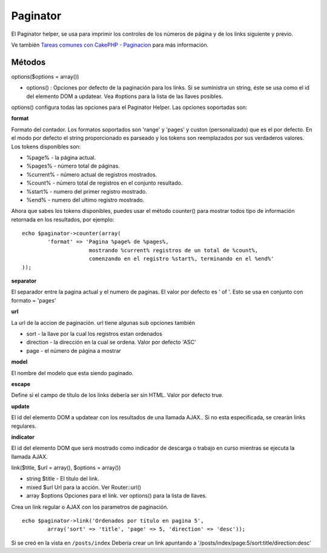 Paginator
#########

El Paginator helper, se usa para imprimir los controles de los números
de página y de los links siguiente y previo.

Ve también `Tareas comunes con CakePHP -
Paginacion </es/view/164/pagination>`_ para más información.

Métodos
=======

options($options = array())

-  options() : Opciones por defecto de la paginación para los links. Si
   se suministra un string, éste se usa como el id del elemento DOM a
   updatear. Vea #options para la lista de las llaves posibles.

options() configura todas las opciones para el Paginator Helper. Las
opciones soportadas son:

**format**

Formato del contador. Los formatos soportados son 'range' y 'pages' y
custon (personalizado) que es el por defecto. En el modo por defecto el
string proporcionado es parseado y los tokens son reemplazados por sus
verdaderos valores. Los tokens disponibles son:

-  %page% - la página actual.
-  %pages% - número total de páginas.
-  %current% - número actual de registros mostrados.
-  %count% - número total de registros en el conjunto resultado.
-  %start% - numero del primer registro mostrado.
-  %end% - numero del ultimo registro mostrado.

Ahora que sabes los tokens disponibles, puedes usar el método counter()
para mostrar todos tipo de información retornada en los resultados, por
ejemplo:

::


    echo $paginator->counter(array(
            'format' => 'Pagina %page% de %pages%, 
                         mostrando %current% registros de un total de %count%, 
                         comenzando en el registro %start%, terminando en el %end%'
    )); 

**separator**

El separador entre la pagina actual y el numero de paginas. El valor por
defecto es ' of '. Esto se usa en conjunto con formato = 'pages'

**url**

La url de la accion de paginación. url tiene algunas sub opciones
también

-  sort - la llave por la cual los registros estan ordenados
-  direction - la dirección en la cual se ordena. Valor por defecto
   'ASC'
-  page - el número de página a mostrar

**model**

El nombre del modelo que esta siendo paginado.

**escape**

Define si el campo de título de los links debería ser sin HTML. Valor
por defecto true.

**update**

El id del elemento DOM a updatear con los resultados de una llamada
AJAX.. Si no esta especificada, se crearán links regulares.

**indicator**

El id del elemento DOM que será mostrado como indicador de descarga o
trabajo en curso mientras se ejecuta la llamada AJAX.

link($title, $url = array(), $options = array())

-  string $title - El título del link.
-  mixed $url Url para la acción. Ver Router::url()
-  array $options Opciones para el link. ver options() para la lista de
   llaves.

Crea un link regular o AJAX con los parametros de paginación.

::

    echo $paginator->link('Ordenados por título en pagina 5', 
            array('sort' => 'title', 'page' => 5, 'direction' => 'desc'));

Si se creó en la vista en ``/posts/index`` Debería crear un link
apuntando a '/posts/index/page:5/sort:title/direction:desc'
